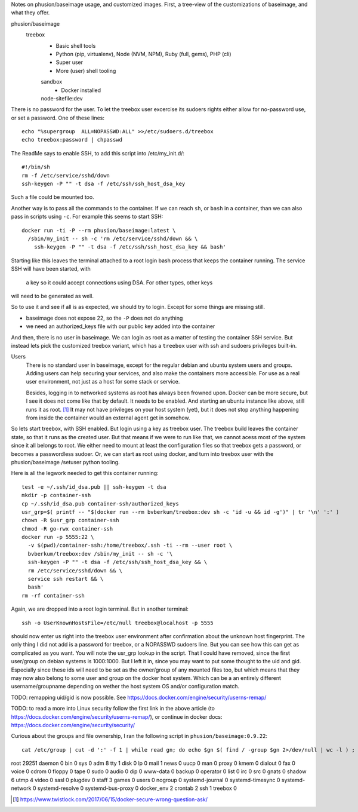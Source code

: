 
Notes on phusion/baseimage usage, and customized images.
First, a tree-view of the customizations of baseimage, and what they offer.

phusion/baseimage
  treebox
    - Basic shell tools
    - Python (pip, virtualenv), Node (NVM, NPM), Ruby (full, gems), PHP (cli)
    - Super user
    - More (user) shell tooling

    sandbox
      - Docker installed

    node-sitefile:dev
      ..



There is no password for the user. To let the treebox user excercise its sudoers
rights either allow for no-password use, or set a password. One of these lines::

	echo "%supergroup  ALL=NOPASSWD:ALL" >>/etc/sudoers.d/treebox
	echo treebox:password | chpasswd

The ReadMe says to enable SSH, to add this script into /etc/my_init.d/::

	#!/bin/sh
	rm -f /etc/service/sshd/down
	ssh-keygen -P "" -t dsa -f /etc/ssh/ssh_host_dsa_key

Such a file could be mounted too.

Another way is to pass all the commands to the container. If we can reach ``sh``,
or ``bash`` in a container, than we can also pass in scripts using ``-c``. For
example this seems to start SSH::

  docker run -ti -P --rm phusion/baseimage:latest \
    /sbin/my_init -- sh -c 'rm /etc/service/sshd/down && \
      ssh-keygen -P "" -t dsa -f /etc/ssh/ssh_host_dsa_key && bash'

Starting like this leaves the terminal attached to a root login bash process
that keeps the container running. The service SSH will have been started, with
 a key so it could accept connections using DSA. For other types, other keys
will need to be generated as well.

So to use it and see if all is as expected, we should try to login. Except for
some things are missing still.

- baseimage does not expose 22, so the ``-P`` does not do anything
- we need an authorized_keys file with our public key added into the container

And then, there is no user in baseimage. We can login as root as a matter of
testing the container SSH service. But instead lets pick the customized treebox
variant, which has a ``treebox`` user with ssh and sudoers privileges built-in.

Users
  There is no standard user in baseimage, except for the regular debian and
  ubuntu system users and groups. Adding users can help securing your services,
  and also make the containers more accessible. For use as a real user
  environment, not just as a host for some stack or service.

  Besides, logging in to networked systems as root has always been frowned upon.
  Docker can be more secure, but I see it does not come like that by default.
  It needs to be enabled. And starting an ubuntu instance like above, still runs
  it as root. [#]_ It may not have privileges on your host system (yet), but it
  does not stop anything happening from inside the container would an external
  agent get in somehow.

So lets start treebox, with SSH enabled. But login using a key as treebox user.
The treebox build leaves the container state, so that it runs as the created
user. But that means if we were to run like that, we cannot acess most of the
system since it all belongs to root. We either need to mount at least the
configuration files so that treebox gets a password, or becomes a passwordless
sudoer. Or, we can start as root using docker, and turn into treebox user with
the phusion/baseimage /setuser python tooling.

Here is all the legwork needed to get this container running::

  test -e ~/.ssh/id_dsa.pub || ssh-keygen -t dsa
  mkdir -p container-ssh
  cp ~/.ssh/id_dsa.pub container-ssh/authorized_keys
  usr_grp=$( printf -- "$(docker run --rm bvberkum/treebox:dev sh -c 'id -u && id -g')" | tr '\n' ':' )
  chown -R $usr_grp container-ssh
  chmod -R go-rwx container-ssh
  docker run -p 5555:22 \
    -v $(pwd)/container-ssh:/home/treebox/.ssh -ti --rm --user root \
    bvberkum/treebox:dev /sbin/my_init -- sh -c '\
    ssh-keygen -P "" -t dsa -f /etc/ssh/ssh_host_dsa_key && \
    rm /etc/service/sshd/down && \
    service ssh restart && \
    bash'
  rm -rf container-ssh

Again, we are dropped into a root login terminal. But in another terminal::

  ssh -o UserKnownHostsFile=/etc/null treebox@localhost -p 5555

should now enter us right into the treebox user environment after confirmation
about the unknown host fingerprint. The only thing I did not add is a password
for treebox, or a NOPASSWD sudoers line. But you can see how this can get as
complicated as you want. You will note the usr_grp lookup in the script. That I
could have removed, since the first user/group on debian systems is 1000:1000.
But I left it in, since you may want to put some thought to the uid and gid.
Especially since these ids will need to be set as the owner/group of any mounted
files too, but which means that they may now also belong to some user and group
on the docker host system. Which can be a an entirely different
username/groupname depending on wether the host system OS and/or configuration
match.


TODO: remapping uid/gid is now possible. See https://docs.docker.com/engine/security/userns-remap/

TODO: to read a more into Linux security follow the first link in the above article (to https://docs.docker.com/engine/security/userns-remap/), or continue in docker docs: https://docs.docker.com/engine/security/security/

Curious about the groups and file ownership, I ran the following script in
``phusion/baseimage:0.9.22``::

	cat /etc/group | cut -d ':' -f 1 | while read gn; do echo $gn $( find / -group $gn 2>/dev/null | wc -l ) ; done


root 29251
daemon 0
bin 0
sys 0
adm 8
tty 1
disk 0
lp 0
mail 1
news 0
uucp 0
man 0
proxy 0
kmem 0
dialout 0
fax 0
voice 0
cdrom 0
floppy 0
tape 0
sudo 0
audio 0
dip 0
www-data 0
backup 0
operator 0
list 0
irc 0
src 0
gnats 0
shadow 6
utmp 4
video 0
sasl 0
plugdev 0
staff 3
games 0
users 0
nogroup 0
systemd-journal 0
systemd-timesync 0
systemd-network 0
systemd-resolve 0
systemd-bus-proxy 0
docker_env 2
crontab 2
ssh 1
treebox 0




.. [#] https://www.twistlock.com/2017/06/15/docker-secure-wrong-question-ask/
